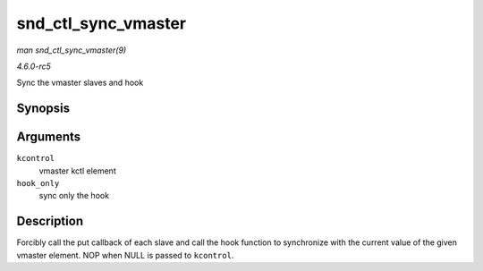 .. -*- coding: utf-8; mode: rst -*-

.. _API-snd-ctl-sync-vmaster:

====================
snd_ctl_sync_vmaster
====================

*man snd_ctl_sync_vmaster(9)*

*4.6.0-rc5*

Sync the vmaster slaves and hook


Synopsis
========

.. c:function:: void snd_ctl_sync_vmaster( struct snd_kcontrol * kcontrol, bool hook_only )

Arguments
=========

``kcontrol``
    vmaster kctl element

``hook_only``
    sync only the hook


Description
===========

Forcibly call the put callback of each slave and call the hook function
to synchronize with the current value of the given vmaster element. NOP
when NULL is passed to ``kcontrol``.


.. ------------------------------------------------------------------------------
.. This file was automatically converted from DocBook-XML with the dbxml
.. library (https://github.com/return42/sphkerneldoc). The origin XML comes
.. from the linux kernel, refer to:
..
.. * https://github.com/torvalds/linux/tree/master/Documentation/DocBook
.. ------------------------------------------------------------------------------
